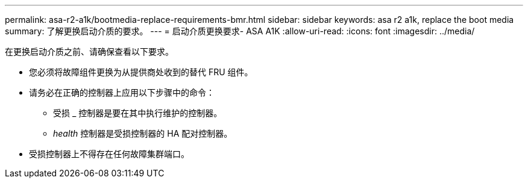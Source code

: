 ---
permalink: asa-r2-a1k/bootmedia-replace-requirements-bmr.html 
sidebar: sidebar 
keywords: asa r2 a1k, replace the boot media 
summary: 了解更换启动介质的要求。 
---
= 启动介质更换要求- ASA A1K
:allow-uri-read: 
:icons: font
:imagesdir: ../media/


[role="lead"]
在更换启动介质之前、请确保查看以下要求。

* 您必须将故障组件更换为从提供商处收到的替代 FRU 组件。
* 请务必在正确的控制器上应用以下步骤中的命令：
+
** 受损 _ 控制器是要在其中执行维护的控制器。
** _health_ 控制器是受损控制器的 HA 配对控制器。


* 受损控制器上不得存在任何故障集群端口。

